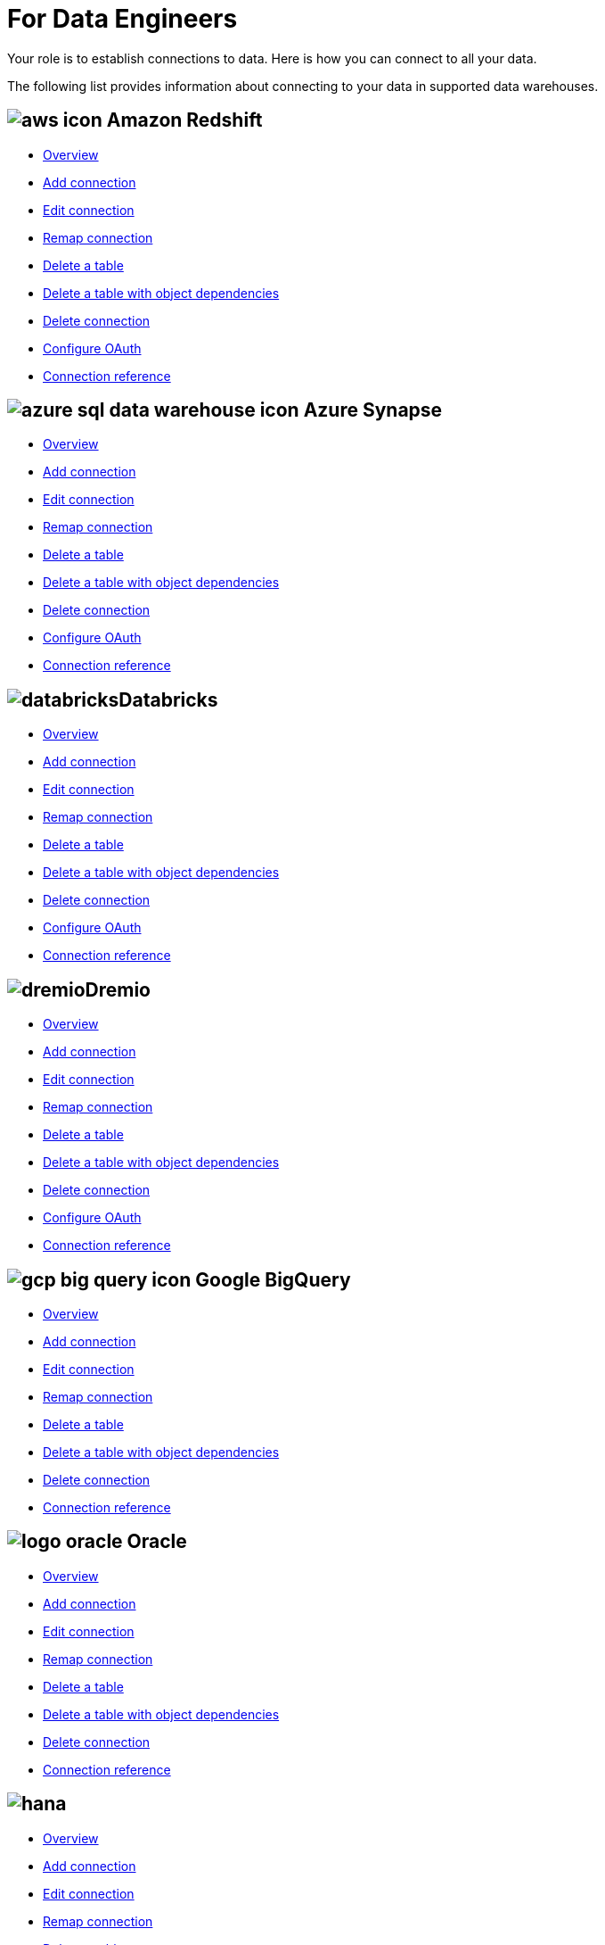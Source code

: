 = For Data Engineers
:last_updated: 4/4/2021
:linkattrs:
:experimental:
:page-layout: default-cloud
:page-aliases: /admin/ts-cloud/data-engineer.adoc
:description: Your role is to establish connections to data. Here is how you can connect to all your data.

Your role is to establish connections to data. Here is how you can connect to all your data.

The following list provides information about connecting to your data in supported data warehouses.

== image:aws-icon.png[] Amazon Redshift

* xref:connections-redshift.adoc[Overview]
* xref:connections-redshift-add.adoc[Add connection]
* xref:connections-redshift-edit.adoc[Edit connection]
* xref:connections-redshift-remap.adoc[Remap connection]
* xref:connections-redshift-delete-table.adoc[Delete a table]
* xref:connections-redshift-delete-table-dependencies.adoc[Delete a table with object dependencies]
* xref:connections-redshift-delete.adoc[Delete connection]
* xref:connections-redshift-oauth.adoc[Configure OAuth]
* xref:connections-redshift-reference.adoc[Connection reference]

== image:azure-sql-data-warehouse-icon.png[] Azure Synapse

* xref:connections-synapse.adoc[Overview]
* xref:connections-synapse-add.adoc[Add connection]
* xref:connections-synapse-edit.adoc[Edit connection]
* xref:connections-synapse-remap.adoc[Remap connection]
* xref:connections-synapse-delete-table.adoc[Delete a table]
* xref:connections-synapse-delete-table-dependencies.adoc[Delete a table with object dependencies]
* xref:connections-synapse-delete.adoc[Delete connection]
* xref:connections-synapse-oauth.adoc[Configure OAuth]
* xref:connections-synapse-reference.adoc[Connection reference]

== image:databricks.png[]Databricks

* xref:connections-databricks.adoc[Overview]
* xref:connections-databricks-add.adoc[Add connection]
* xref:connections-databricks-edit.adoc[Edit connection]
* xref:connections-databricks-remap.adoc[Remap connection]
* xref:connections-databricks-delete-table.adoc[Delete a table]
* xref:connections-databricks-delete-table-dependencies.adoc[Delete a table with object dependencies]
* xref:connections-databricks-delete.adoc[Delete connection]
* xref:connections-databricks-oauth.adoc[Configure OAuth]
* xref:connections-databricks-reference.adoc[Connection reference]

== image:dremio.png[]Dremio

* xref:connections-databricks.adoc[Overview]
* xref:connections-databricks-add.adoc[Add connection]
* xref:connections-databricks-edit.adoc[Edit connection]
* xref:connections-databricks-remap.adoc[Remap connection]
* xref:connections-databricks-delete-table.adoc[Delete a table]
* xref:connections-databricks-delete-table-dependencies.adoc[Delete a table with object dependencies]
* xref:connections-databricks-delete.adoc[Delete connection]
* xref:connections-databricks-oauth.adoc[Configure OAuth]
* xref:connections-databricks-reference.adoc[Connection reference]

== image:gcp-big-query-icon.png[] Google BigQuery

* xref:connections-gbq.adoc[Overview]
* xref:connections-gbq-add.adoc[Add connection]
* xref:connections-gbq-edit.adoc[Edit connection]
* xref:connections-gbq-remap.adoc[Remap connection]
* xref:connections-gbq-delete-table.adoc[Delete a table]
* xref:connections-gbq-delete-table-dependencies.adoc[Delete a table with object dependencies]
* xref:connections-gbq-delete.adoc[Delete connection]
* xref:connections-gbq-reference.adoc[Connection reference]


== image:logo-oracle.png[] Oracle

* xref:connections-adw.adoc[Overview]
* xref:connections-adw-add.adoc[Add connection]
* xref:connections-adw-edit.adoc[Edit connection]
* xref:connections-adw-remap.adoc[Remap connection]
* xref:connections-adw-delete-table.adoc[Delete a table]
* xref:connections-adw-delete-table-dependencies.adoc[Delete a table with object dependencies]
* xref:connections-adw-delete.adoc[Delete connection]
* xref:connections-adw-reference.adoc[Connection reference]

== image:hana.png[]

* xref:connections-hana.adoc[Overview]
* xref:connections-hana-add.adoc[Add connection]
* xref:connections-hana-edit.adoc[Edit connection]
* xref:connections-hana-remap.adoc[Remap connection]
* xref:connections-hana-delete-table.adoc[Delete a table]
* xref:connections-hana-delete-table-dependencies.adoc[Delete a table with object dependencies]
* xref:connections-hana-delete.adoc[Delete connection]
* xref:connections-hana-reference.adoc[Connection reference]

== image:snowflake-icon-sm.svg[Snowflake] Snowflake

* xref:connections-snowflake.adoc[Overview]
* xref:connections-snowflake-add.adoc[Add connection]
* xref:connections-snowflake-edit.adoc[Edit connection]
* xref:connections-snowflake-remap.adoc[Remap connection]
* xref:connections-snowflake-delete-table.adoc[Delete a table]
* xref:connections-snowflake-delete-table-dependencies.adoc[Delete a table with object dependencies]
* xref:connections-snowflake-delete.adoc[Delete connection]
* xref:connections-snowflake-oauth.adoc[Configure OAuth]
* xref:connections-snowflake-azure-ad-oauth.adoc[Configure Azure AD OAuth]
* xref:connections-snowflake-best.adoc[Best practices]
* xref:connections-snowflake-reference.adoc[Connection reference]

== image:starburst.jpg[]Starburst

* xref:connections-starburst.adoc[Overview]
* xref:connections-starburst-add.adoc[Add connection]
* xref:connections-starburst-edit.adoc[Edit connection]
* xref:connections-starburst-remap.adoc[Remap connection]
* xref:connections-starburst-delete-table.adoc[Delete a table]
* xref:connections-starburst-delete-table-dependencies.adoc[Delete a table with object dependencies]
* xref:connections-starburst-delete.adoc[Delete connection]
* xref:connections-starburst-reference.adoc[Connection reference]

== image:teradata.png[]

* xref:connections-teradata.adoc[Overview]
* xref:connections-teradata-add.adoc[Add connection]
* xref:connections-teradata-edit.adoc[Edit connection]
* xref:connections-teradata-remap.adoc[Remap connection]
* xref:connections-teradata-delete-table.adoc[Delete a table]
* xref:connections-teradata-delete-table-dependencies.adoc[Delete a table with object dependencies]
* xref:connections-teradata-delete.adoc[Delete connection]
* xref:connections-teradata-reference.adoc[Connection reference]
